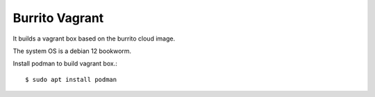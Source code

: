Burrito Vagrant
================

It builds a vagrant box based on the burrito cloud image.

The system OS is a debian 12 bookworm.

Install podman to build vagrant box.::

    $ sudo apt install podman



